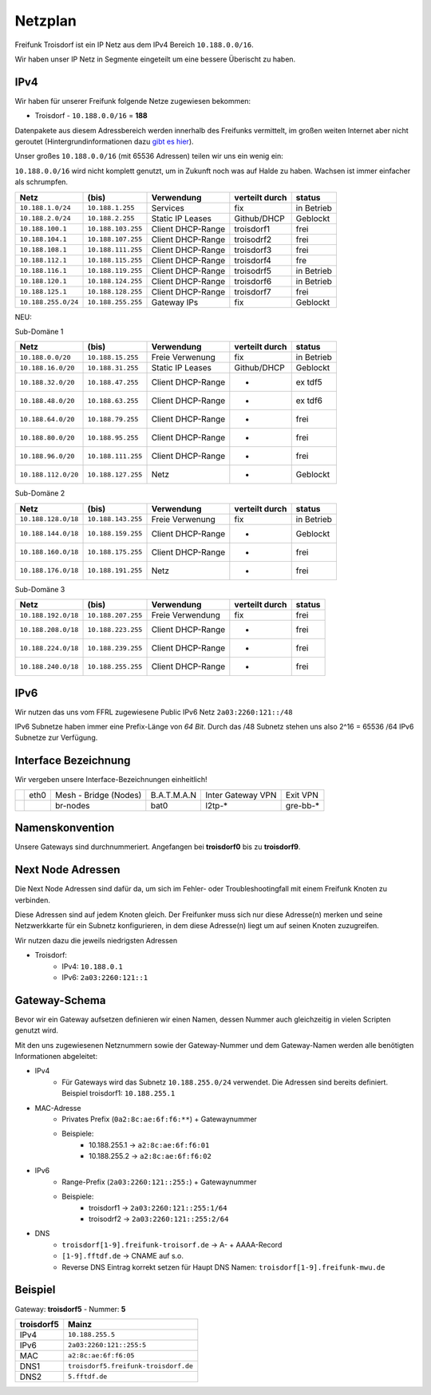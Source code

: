 .. _netzplan:

Netzplan
========

Freifunk Troisdorf ist ein IP Netz aus dem IPv4 Bereich ``10.188.0.0/16``.

Wir haben unser IP Netz in Segmente eingeteilt um eine bessere Überischt zu haben. 

IPv4
----

Wir haben für unserer Freifunk folgende Netze zugewiesen bekommen:

* Troisdorf - ``10.188.0.0/16`` = **188**

Datenpakete aus diesem Adressbereich werden innerhalb des Freifunks vermittelt, im großen weiten Internet aber nicht geroutet (Hintergrundinformationen dazu `gibt es hier`_).

.. _gibt es hier: http://de.wikipedia.org/wiki/Private_IP-Adresse#Adressbereiche

Unser großes ``10.188.0.0/16`` (mit 65536 Adressen) teilen wir uns ein wenig ein:

``10.188.0.0/16`` wird nicht komplett genutzt, um in Zukunft noch was auf Halde zu haben. Wachsen ist immer einfacher als schrumpfen.

=================== ================== ================= =============== ===========
Netz                (bis)              Verwendung        verteilt durch  status
=================== ================== ================= =============== ===========
``10.188.1.0/24``   ``10.188.1.255``   Services          fix             in Betrieb
``10.188.2.0/24``   ``10.188.2.255``   Static IP Leases  Github/DHCP     Geblockt
``10.188.100.1``    ``10.188.103.255`` Client DHCP-Range troisdorf1      frei
``10.188.104.1``    ``10.188.107.255`` Client DHCP-Range troisodrf2      frei
``10.188.108.1``    ``10.188.111.255`` Client DHCP-Range troisdorf3      frei
``10.188.112.1``    ``10.188.115.255`` Client DHCP-Range troisdorf4      fre
``10.188.116.1``    ``10.188.119.255`` Client DHCP-Range troisodrf5      in Betrieb
``10.188.120.1``    ``10.188.124.255`` Client DHCP-Range troisdorf6      in Betrieb
``10.188.125.1``    ``10.188.128.255`` Client DHCP-Range troisdorf7      frei
``10.188.255.0/24`` ``10.188.255.255`` Gateway IPs       fix             Geblockt
=================== ================== ================= =============== ===========

NEU:

Sub-Domäne 1

=================== ================== ================= =============== ===========
Netz                (bis)              Verwendung        verteilt durch  status
=================== ================== ================= =============== ===========
``10.188.0.0/20``   ``10.188.15.255``  Freie Verwenung   fix             in Betrieb
``10.188.16.0/20``  ``10.188.31.255``  Static IP Leases  Github/DHCP     Geblockt
``10.188.32.0/20``  ``10.188.47.255``  Client DHCP-Range -               ex tdf5
``10.188.48.0/20``  ``10.188.63.255``  Client DHCP-Range -               ex tdf6
``10.188.64.0/20``  ``10.188.79.255``  Client DHCP-Range -               frei
``10.188.80.0/20``  ``10.188.95.255``  Client DHCP-Range -               frei
``10.188.96.0/20``  ``10.188.111.255`` Client DHCP-Range -               frei
``10.188.112.0/20`` ``10.188.127.255`` Netz              -               Geblockt
=================== ================== ================= =============== ===========

Sub-Domäne 2

=================== ================== ================= =============== ===========
Netz                (bis)              Verwendung        verteilt durch  status
=================== ================== ================= =============== ===========
``10.188.128.0/18`` ``10.188.143.255`` Freie Verwenung   fix             in Betrieb
``10.188.144.0/18`` ``10.188.159.255`` Client DHCP-Range -               Geblockt
``10.188.160.0/18`` ``10.188.175.255`` Client DHCP-Range -               frei
``10.188.176.0/18`` ``10.188.191.255`` Netz              -               frei
=================== ================== ================= =============== ===========

Sub-Domäne 3

=================== ================== ================= =============== ===========
Netz                (bis)              Verwendung        verteilt durch  status
=================== ================== ================= =============== ===========
``10.188.192.0/18`` ``10.188.207.255`` Freie Verwendung  fix             frei
``10.188.208.0/18`` ``10.188.223.255`` Client DHCP-Range -               frei
``10.188.224.0/18`` ``10.188.239.255`` Client DHCP-Range -               frei
``10.188.240.0/18`` ``10.188.255.255`` Client DHCP-Range -               frei
=================== ================== ================= =============== ===========

IPv6
----

Wir nutzen das uns vom FFRL zugewiesene Public IPv6 Netz ``2a03:2260:121::/48``

IPv6 Subnetze haben immer eine Prefix-Länge von *64 Bit*. Durch das /48 Subnetz stehen uns also 2^16 = 65536 /64 IPv6 Subnetze zur Verfügung.

.. _interface_bezeichnung:

Interface Bezeichnung
---------------------

Wir vergeben unsere Interface-Bezeichnungen einheitlich!

+-----------+------+-----------------------+-------------+-------------------+---------------+
|           | eth0 | Mesh - Bridge (Nodes) | B.A.T.M.A.N | Inter Gateway VPN | Exit VPN      |  
+-----------+------+-----------------------+-------------+-------------------+---------------+
|           |      | br-nodes              | bat0        | l2tp-*            | gre-bb-*      |
+-----------+------+-----------------------+-------------+-------------------+---------------+ 

Namenskonvention
----------------

Unsere Gateways sind durchnummeriert. Angefangen bei **troisdorf0** bis zu **troisdorf9**.

.. _next_node:

Next Node Adressen
------------------

Die Next Node Adressen sind dafür da, um sich im Fehler- oder Troubleshootingfall mit einem Freifunk Knoten zu verbinden.

Diese Adressen sind auf jedem Knoten gleich. Der Freifunker muss sich nur diese Adresse(n) merken und seine Netzwerkkarte für ein Subnetz konfigurieren, in dem diese Adresse(n) liegt um auf seinen Knoten zuzugreifen.

Wir nutzen dazu die jeweils niedrigsten Adressen

* Troisdorf:
    * IPv4: ``10.188.0.1``
    * IPv6: ``2a03:2260:121::1``

    ..

.. _gateway_schema:

Gateway-Schema
--------------

Bevor wir ein Gateway aufsetzen definieren wir einen Namen, dessen Nummer auch gleichzeitig in vielen Scripten genutzt wird.

Mit den uns zugewiesenen Netznummern sowie der Gateway-Nummer und dem Gateway-Namen werden alle benötigten Informationen abgeleitet:

* IPv4
    * Für Gateways wird das Subnetz ``10.188.255.0/24`` verwendet. Die Adressen sind bereits definiert. Beispiel troisdorf1: ``10.188.255.1``

* MAC-Adresse
    * Privates Prefix (``0a2:8c:ae:6f:f6:**``) + Gatewaynummer

    * Beispiele:
        * 10.188.255.1 -> ``a2:8c:ae:6f:f6:01``
        * 10.188.255.2 -> ``a2:8c:ae:6f:f6:02``

* IPv6
    * Range-Prefix (``2a03:2260:121::255:``) + Gatewaynummer

    * Beispiele:
        * troisdorf1 -> ``2a03:2260:121::255:1/64``
        * troisodrf2 -> ``2a03:2260:121::255:2/64``

* DNS
    * ``troisdorf[1-9].freifunk-troisorf.de`` -> A- + AAAA-Record
    * ``[1-9].fftdf.de`` -> CNAME auf s.o.
    * Reverse DNS Eintrag korrekt setzen für Haupt DNS Namen: ``troisdorf[1-9].freifunk-mwu.de``

Beispiel
--------

Gateway: **troisdorf5** - Nummer: **5**

=========== ================================= 
troisdorf5  Mainz                             
=========== ================================= 
IPv4        ``10.188.255.5``                    
IPv6        ``2a03:2260:121::255:5``     
MAC         ``a2:8c:ae:6f:f6:05``             
DNS1        ``troisdorf5.freifunk-troisdorf.de``  
DNS2        ``5.fftdf.de``          
=========== =================================
